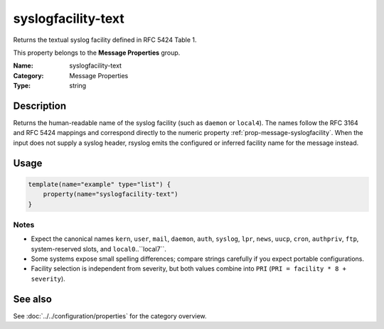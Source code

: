 .. _prop-message-syslogfacility-text:
.. _properties.message.syslogfacility-text:

syslogfacility-text
===================

.. index::
   single: properties; syslogfacility-text
   single: syslogfacility-text

.. summary-start

Returns the textual syslog facility defined in RFC 5424 Table 1.

.. summary-end

This property belongs to the **Message Properties** group.

:Name: syslogfacility-text
:Category: Message Properties
:Type: string

Description
-----------
Returns the human-readable name of the syslog facility (such as ``daemon`` or
``local4``). The names follow the RFC 3164 and RFC 5424 mappings and correspond
directly to the numeric property :ref:`prop-message-syslogfacility`. When the
input does not supply a syslog header, rsyslog emits the configured or inferred
facility name for the message instead.

Usage
-----
.. _properties.message.syslogfacility-text-usage:

.. code-block:: rsyslog

   template(name="example" type="list") {
       property(name="syslogfacility-text")
   }

Notes
~~~~~
- Expect the canonical names ``kern``, ``user``, ``mail``, ``daemon``,
  ``auth``, ``syslog``, ``lpr``, ``news``, ``uucp``, ``cron``, ``authpriv``,
  ``ftp``, system-reserved slots, and ``local0``..``local7``.
- Some systems expose small spelling differences; compare strings carefully if
  you expect portable configurations.
- Facility selection is independent from severity, but both values combine into
  ``PRI`` (``PRI = facility * 8 + severity``).

See also
--------
See :doc:`../../configuration/properties` for the category overview.
